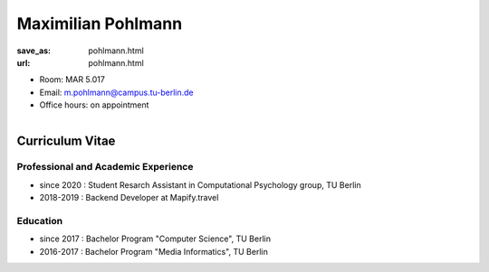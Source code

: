 Maximilian Pohlmann
***************************


:save_as: pohlmann.html
:url: pohlmann.html



.. container:: twocol

   .. container:: leftside

      - Room: MAR 5.017

      - Email: m.pohlmann@campus.tu-berlin.de

      - Office hours: on appointment
      

   .. container:: rightside

      .. figure:: img/mp_500.png
		 :width: 235px
		 :align: right
		 :alt: Maximilian Pohlmann



 

Curriculum Vitae
-----------------

Professional and Academic Experience
~~~~~~~~~~~~~~~~~~~~~~~~~~~~~~~~~~~~~~~~

- since 2020 : Student Resarch Assistant in Computational Psychology group, TU Berlin
- 2018-2019 : Backend Developer at Mapify.travel


Education
~~~~~~~~~~~~~~~~~~~~

- since 2017  : Bachelor Program "Computer Science", TU Berlin
- 2016-2017	  : Bachelor Program "Media Informatics", TU Berlin






